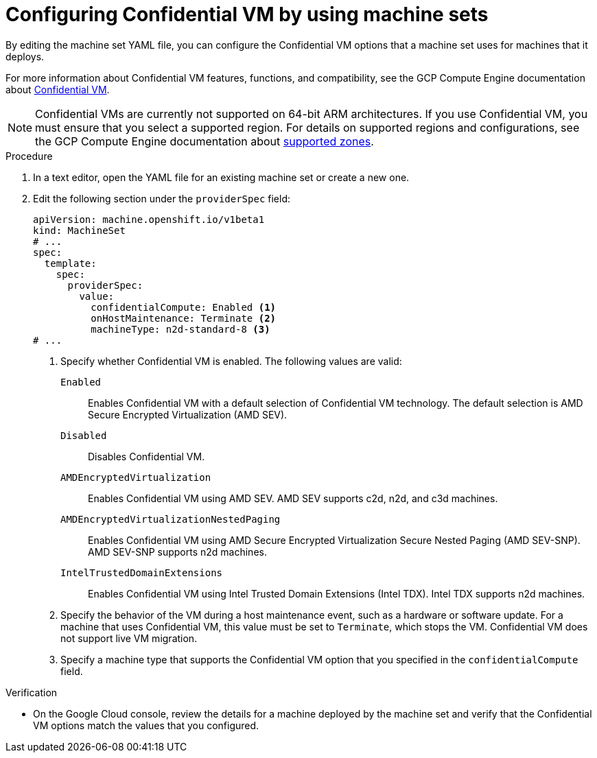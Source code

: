 // Module included in the following assemblies:
//
// * machine_management/creating_machinesets/creating-machineset-gcp.adoc
// * machine_management/control_plane_machine_management/cpmso_provider_configurations/cpmso-config-options-gcp.adoc

ifeval::["{context}" == "cpmso-config-options-gcp"]
:cpmso:
endif::[]

:_mod-docs-content-type: PROCEDURE
[id="machineset-gcp-confidential-vm_{context}"]
= Configuring Confidential VM by using machine sets

By editing the machine set YAML file, you can configure the Confidential VM options that a machine set uses for machines that it deploys.

For more information about Confidential VM features, functions, and compatibility, see the GCP Compute Engine documentation about link:https://cloud.google.com/confidential-computing/confidential-vm/docs/about-cvm#confidential-vm[Confidential VM].

[NOTE]
====
Confidential VMs are currently not supported on 64-bit ARM architectures.
If you use Confidential VM, you must ensure that you select a supported region. For details on supported regions and configurations, see the GCP Compute Engine documentation about link:https://cloud.google.com/confidential-computing/confidential-vm/docs/supported-configurations#supported-zones[supported zones].
====

.Procedure

. In a text editor, open the YAML file for an existing machine set or create a new one.

. Edit the following section under the `providerSpec` field:
+
[source,yaml]
----
ifndef::cpmso[]
apiVersion: machine.openshift.io/v1beta1
kind: MachineSet
# ...
spec:
  template:
    spec:
      providerSpec:
        value:
          confidentialCompute: Enabled <1>
          onHostMaintenance: Terminate <2>
          machineType: n2d-standard-8 <3>
endif::cpmso[]
ifdef::cpmso[]
apiVersion: machine.openshift.io/v1
kind: ControlPlaneMachineSet
# ...
    machines_v1beta1_machine_openshift_io:
      spec:
        providerSpec:
          value:
            confidentialCompute: Enabled <1>
            onHostMaintenance: Terminate <2>
            machineType: n2d-standard-8 <3>
endif::cpmso[]
# ...
----
<1> Specify whether Confidential VM is enabled. The following values are valid:

`Enabled`:: Enables Confidential VM with a default selection of Confidential VM technology. The default selection is AMD Secure Encrypted Virtualization (AMD SEV).

`Disabled`:: Disables Confidential VM.

`AMDEncryptedVirtualization`:: Enables Confidential VM using AMD SEV. AMD SEV supports c2d, n2d, and c3d machines.

`AMDEncryptedVirtualizationNestedPaging`:: Enables Confidential VM using AMD Secure Encrypted Virtualization Secure Nested Paging (AMD SEV-SNP). AMD SEV-SNP supports n2d machines.

`IntelTrustedDomainExtensions`:: Enables Confidential VM using Intel Trusted Domain Extensions (Intel TDX). Intel TDX supports n2d machines.
+
<2> Specify the behavior of the VM during a host maintenance event, such as a hardware or software update. For a machine that uses Confidential VM, this value must be set to `Terminate`, which stops the VM. Confidential VM does not support live VM migration.
<3> Specify a machine type that supports the Confidential VM option that you specified in the `confidentialCompute` field.

.Verification

* On the Google Cloud console, review the details for a machine deployed by the machine set and verify that the Confidential VM options match the values that you configured.

ifeval::["{context}" == "cpmso-config-options-gcp"]
:!cpmso:
endif::[]